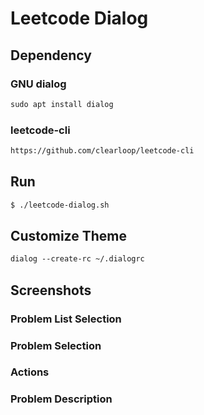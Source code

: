 * Leetcode Dialog

** Dependency
*** GNU dialog
#+begin_src org :eval never-export
sudo apt install dialog
#+end_src
*** leetcode-cli
#+begin_src org :eval never-export
https://github.com/clearloop/leetcode-cli
#+end_src

** Run
#+begin_src org :eval never-export
$ ./leetcode-dialog.sh
#+end_src

** Customize Theme
#+begin_src org :eval never-export
dialog --create-rc ~/.dialogrc
#+end_src

** Screenshots
*** Problem List Selection
[[file:./png/lcv04.png]]
*** Problem Selection
[[file:./png/lcv01.png]]
*** Actions
[[file:./png/lcv02.png]]
*** Problem Description
[[file:./png/lcv03.png]]

